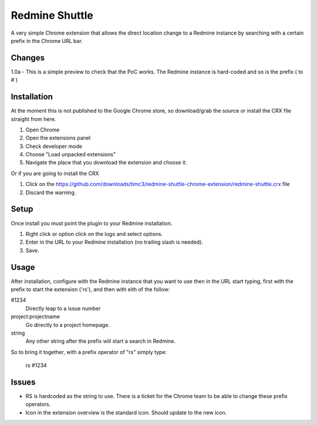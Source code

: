 ----------------
Redmine Shuttle
----------------

A very simple Chrome extension that allows the direct location change to a Redmine instance by searching with a certain prefix in the Chrome URL bar.


Changes
--------

1.0a - This is a simple preview to check that the PoC works. The Redmine instance is hard-coded and so is the prefix ( to # )


Installation
------------
At the moment this is not published to the Google Chrome store, so download/grab the source or install the CRX file straight from here.

1. Open Chrome
2. Open the extensions panel
3. Check developer mode
4. Choose "Load unpacked extensions"
5. Navigate the place that you download the extension and choose it.

Or if you are going to install the CRX

1. Click on the https://github.com/downloads/timc3/redmine-shuttle-chrome-extension/redmine-shuttle.crx file
2. Discard the warning.

Setup
------

Once install you must point the plugin to your Redmine installation. 

1. Right click or option click on the logo and select options.
2. Enter in the URL to your Redmine installation (no trailing slash is needed). 
3. Save.

Usage
------

After installation, configure with the Redmine instance that you want to use then in the URL start typing, first with the prefix to start the extension ('rs'), and then with eith of the follow:

#1234
 Directly leap to a issue number

project:projectname
  Go directly to a project homepage.

string
  Any other string after the prefix will start a search in Redmine.

So to bring it together, with a prefix operator of "rs" simply type:

    rs #1234


Issues
------

* RS is hardcoded as the string to use. There is a ticket for the Chrome team to be able to change these prefix operators.
* Icon in the extension overview is the standard icon. Should update to the new icon.